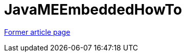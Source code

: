 // 
//     Licensed to the Apache Software Foundation (ASF) under one
//     or more contributor license agreements.  See the NOTICE file
//     distributed with this work for additional information
//     regarding copyright ownership.  The ASF licenses this file
//     to you under the Apache License, Version 2.0 (the
//     "License"); you may not use this file except in compliance
//     with the License.  You may obtain a copy of the License at
// 
//       http://www.apache.org/licenses/LICENSE-2.0
// 
//     Unless required by applicable law or agreed to in writing,
//     software distributed under the License is distributed on an
//     "AS IS" BASIS, WITHOUT WARRANTIES OR CONDITIONS OF ANY
//     KIND, either express or implied.  See the License for the
//     specific language governing permissions and limitations
//     under the License.
//

= JavaMEEmbeddedHowTo
:page-layout: wikimenu
:page-tags: wik
:jbake-status: published
:keywords: Apache NetBeans wiki JavaMEEmbeddedHowTo
:description: Apache NetBeans wiki JavaMEEmbeddedHowTo
:toc: left
:toc-title:
:page-syntax: true


link:https://web.archive.org/web/20170208103614/wiki.netbeans.org/JavaMEEmbeddedHowTo[Former article page]
